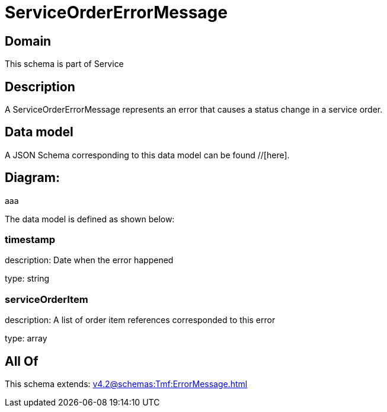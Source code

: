 = ServiceOrderErrorMessage

[#domain]
== Domain

This schema is part of Service

[#description]
== Description
A ServiceOrderErrorMessage represents an error that causes a status change in a service order.


[#data_model]
== Data model

A JSON Schema corresponding to this data model can be found //[here].

== Diagram:
aaa

The data model is defined as shown below:


=== timestamp
description: Date when the error happened

type: string


=== serviceOrderItem
description: A list of order item references corresponded to this error

type: array


[#all_of]
== All Of

This schema extends: xref:v4.2@schemas:Tmf:ErrorMessage.adoc[]
